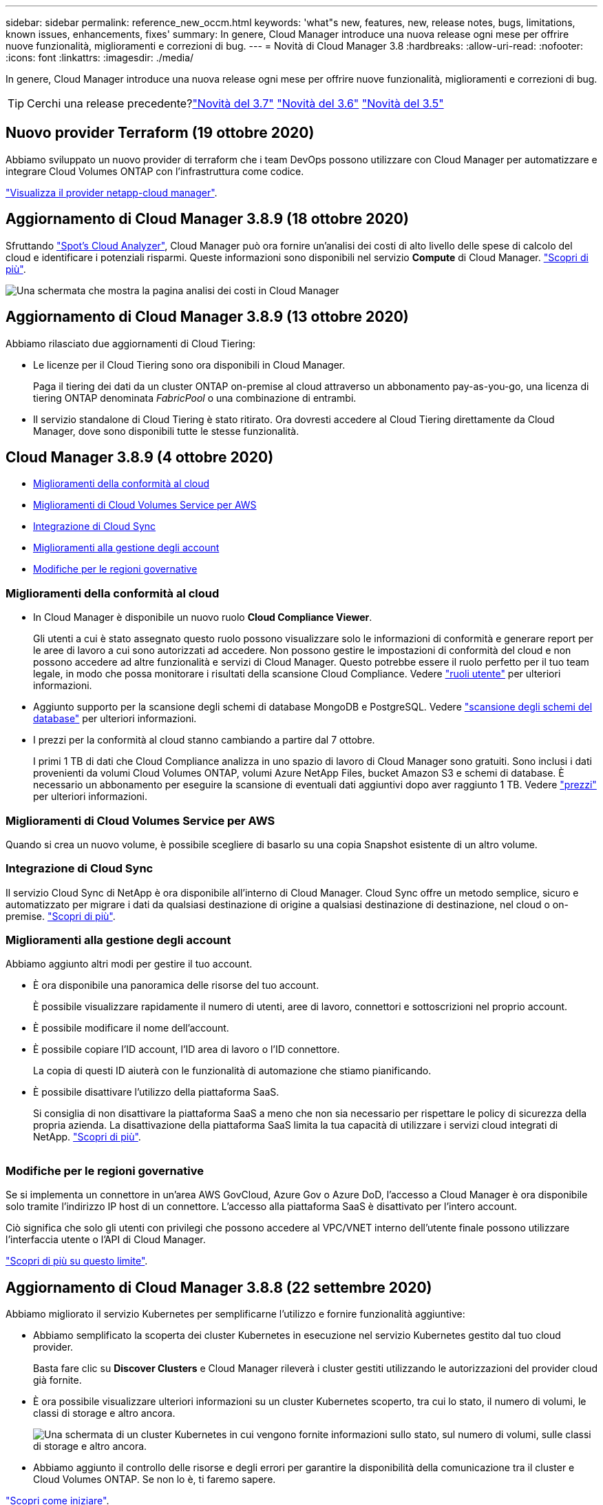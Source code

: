 ---
sidebar: sidebar 
permalink: reference_new_occm.html 
keywords: 'what"s new, features, new, release notes, bugs, limitations, known issues, enhancements, fixes' 
summary: In genere, Cloud Manager introduce una nuova release ogni mese per offrire nuove funzionalità, miglioramenti e correzioni di bug. 
---
= Novità di Cloud Manager 3.8
:hardbreaks:
:allow-uri-read: 
:nofooter: 
:icons: font
:linkattrs: 
:imagesdir: ./media/


[role="lead"]
In genere, Cloud Manager introduce una nuova release ogni mese per offrire nuove funzionalità, miglioramenti e correzioni di bug.


TIP: Cerchi una release precedente?link:https://docs.netapp.com/us-en/occm37/reference_new_occm.html["Novità del 3.7"^]
link:https://docs.netapp.com/us-en/occm36/reference_new_occm.html["Novità del 3.6"^]
link:https://docs.netapp.com/us-en/occm35/reference_new_occm.html["Novità del 3.5"^]



== Nuovo provider Terraform (19 ottobre 2020)

Abbiamo sviluppato un nuovo provider di terraform che i team DevOps possono utilizzare con Cloud Manager per automatizzare e integrare Cloud Volumes ONTAP con l'infrastruttura come codice.

https://registry.terraform.io/providers/NetApp/netapp-cloudmanager/latest["Visualizza il provider netapp-cloud manager"^].



== Aggiornamento di Cloud Manager 3.8.9 (18 ottobre 2020)

Sfruttando https://spot.io/products/cloud-analyzer/["Spot's Cloud Analyzer"^], Cloud Manager può ora fornire un'analisi dei costi di alto livello delle spese di calcolo del cloud e identificare i potenziali risparmi. Queste informazioni sono disponibili nel servizio *Compute* di Cloud Manager. link:concept_compute.html["Scopri di più"].

image:screenshot_compute_dashboard.gif["Una schermata che mostra la pagina analisi dei costi in Cloud Manager"]



== Aggiornamento di Cloud Manager 3.8.9 (13 ottobre 2020)

Abbiamo rilasciato due aggiornamenti di Cloud Tiering:

* Le licenze per il Cloud Tiering sono ora disponibili in Cloud Manager.
+
Paga il tiering dei dati da un cluster ONTAP on-premise al cloud attraverso un abbonamento pay-as-you-go, una licenza di tiering ONTAP denominata _FabricPool_ o una combinazione di entrambi.

* Il servizio standalone di Cloud Tiering è stato ritirato. Ora dovresti accedere al Cloud Tiering direttamente da Cloud Manager, dove sono disponibili tutte le stesse funzionalità.




== Cloud Manager 3.8.9 (4 ottobre 2020)

* <<Miglioramenti della conformità al cloud>>
* <<Miglioramenti di Cloud Volumes Service per AWS>>
* <<Integrazione di Cloud Sync>>
* <<Miglioramenti alla gestione degli account>>
* <<Modifiche per le regioni governative>>




=== Miglioramenti della conformità al cloud

* In Cloud Manager è disponibile un nuovo ruolo *Cloud Compliance Viewer*.
+
Gli utenti a cui è stato assegnato questo ruolo possono visualizzare solo le informazioni di conformità e generare report per le aree di lavoro a cui sono autorizzati ad accedere. Non possono gestire le impostazioni di conformità del cloud e non possono accedere ad altre funzionalità e servizi di Cloud Manager. Questo potrebbe essere il ruolo perfetto per il tuo team legale, in modo che possa monitorare i risultati della scansione Cloud Compliance. Vedere link:reference_user_roles.html["ruoli utente"] per ulteriori informazioni.

* Aggiunto supporto per la scansione degli schemi di database MongoDB e PostgreSQL. Vedere link:task_scanning_databases.html["scansione degli schemi del database"] per ulteriori informazioni.
* I prezzi per la conformità al cloud stanno cambiando a partire dal 7 ottobre.
+
I primi 1 TB di dati che Cloud Compliance analizza in uno spazio di lavoro di Cloud Manager sono gratuiti. Sono inclusi i dati provenienti da volumi Cloud Volumes ONTAP, volumi Azure NetApp Files, bucket Amazon S3 e schemi di database. È necessario un abbonamento per eseguire la scansione di eventuali dati aggiuntivi dopo aver raggiunto 1 TB. Vedere link:https://cloud.netapp.com/cloud-compliance#pricing["prezzi"^] per ulteriori informazioni.





=== Miglioramenti di Cloud Volumes Service per AWS

Quando si crea un nuovo volume, è possibile scegliere di basarlo su una copia Snapshot esistente di un altro volume.



=== Integrazione di Cloud Sync

Il servizio Cloud Sync di NetApp è ora disponibile all'interno di Cloud Manager. Cloud Sync offre un metodo semplice, sicuro e automatizzato per migrare i dati da qualsiasi destinazione di origine a qualsiasi destinazione di destinazione, nel cloud o on-premise. link:concept_cloud_sync.html["Scopri di più"].



=== Miglioramenti alla gestione degli account

Abbiamo aggiunto altri modi per gestire il tuo account.

* È ora disponibile una panoramica delle risorse del tuo account.
+
È possibile visualizzare rapidamente il numero di utenti, aree di lavoro, connettori e sottoscrizioni nel proprio account.

* È possibile modificare il nome dell'account.
* È possibile copiare l'ID account, l'ID area di lavoro o l'ID connettore.
+
La copia di questi ID aiuterà con le funzionalità di automazione che stiamo pianificando.

* È possibile disattivare l'utilizzo della piattaforma SaaS.
+
Si consiglia di non disattivare la piattaforma SaaS a meno che non sia necessario per rispettare le policy di sicurezza della propria azienda. La disattivazione della piattaforma SaaS limita la tua capacità di utilizzare i servizi cloud integrati di NetApp. link:task_managing_cloud_central_accounts.html["Scopri di più"].



image:screenshot_account_management.gif[""]



=== Modifiche per le regioni governative

Se si implementa un connettore in un'area AWS GovCloud, Azure Gov o Azure DoD, l'accesso a Cloud Manager è ora disponibile solo tramite l'indirizzo IP host di un connettore. L'accesso alla piattaforma SaaS è disattivato per l'intero account.

Ciò significa che solo gli utenti con privilegi che possono accedere al VPC/VNET interno dell'utente finale possono utilizzare l'interfaccia utente o l'API di Cloud Manager.

link:reference_limitations.html["Scopri di più su questo limite"].



== Aggiornamento di Cloud Manager 3.8.8 (22 settembre 2020)

Abbiamo migliorato il servizio Kubernetes per semplificarne l'utilizzo e fornire funzionalità aggiuntive:

* Abbiamo semplificato la scoperta dei cluster Kubernetes in esecuzione nel servizio Kubernetes gestito dal tuo cloud provider.
+
Basta fare clic su *Discover Clusters* e Cloud Manager rileverà i cluster gestiti utilizzando le autorizzazioni del provider cloud già fornite.

* È ora possibile visualizzare ulteriori informazioni su un cluster Kubernetes scoperto, tra cui lo stato, il numero di volumi, le classi di storage e altro ancora.
+
image:screenshot_kubernetes_info.gif["Una schermata di un cluster Kubernetes in cui vengono fornite informazioni sullo stato, sul numero di volumi, sulle classi di storage e altro ancora."]

* Abbiamo aggiunto il controllo delle risorse e degli errori per garantire la disponibilità della comunicazione tra il cluster e Cloud Volumes ONTAP. Se non lo è, ti faremo sapere.


link:task_connecting_kubernetes.html["Scopri come iniziare"].

Si noti che l'account di servizio per un connettore richiede le seguenti autorizzazioni per rilevare e gestire i cluster Kubernetes in esecuzione in Google Kubernetes Engine (GKE):

[source, yaml]
----
- container.*
----


== Aggiornamento di Cloud Manager 3.8.8 (10 settembre 2020)

I seguenti miglioramenti sono disponibili quando si implementa Global file cache tramite Cloud Manager:

* Una coppia Cloud Volumes ONTAP ha in AWS è ora supportata come piattaforma di storage back-end per lo storage centrale.
* È possibile implementare più istanze Global file cache Core in un progetto Load Distributed.


link:concept_gfc.html["Scopri di più su Global file cache"].



== Cloud Manager 3.8.8 (9 settembre 2020)

* <<Supporto per Cloud Volumes Service per Google Cloud>>
* <<Backup su cloud ora supporta cluster ONTAP on-premise>>
* <<Miglioramenti del backup su cloud>>
* <<Miglioramenti della conformità al cloud>>
* <<Navigazione aggiornata>>
* <<Miglioramenti dell'amministrazione>>




=== Supporto per Cloud Volumes Service per Google Cloud

* Aggiungere un ambiente di lavoro per gestire i volumi Cloud Volumes Service per GCP esistenti e creare nuovi volumi. link:task_setup_cvs_gcp.html["Scopri come"^].
* Creare e gestire volumi NFSv3 e NFSv4.1 per client Linux e UNIX e volumi SMB 3.x per client Windows.
* Creare, eliminare e ripristinare le snapshot dei volumi.




=== Backup su cloud ora supporta cluster ONTAP on-premise

Avvia il backup dei dati dai sistemi ONTAP on-premise al cloud. Abilita Backup su cloud negli ambienti di lavoro on-premise per eseguire il backup dei volumi nello storage Azure Blob. link:task_backup_from_onprem.html["Scopri di più"^].



=== Miglioramenti del backup su cloud

Abbiamo rivisto l'interfaccia utente per una migliore usabilità:

* Pagina dell'elenco dei volumi per visualizzare facilmente i volumi di cui viene eseguito il backup insieme ai backup disponibili
* Pagina delle impostazioni di backup per visualizzare le impostazioni di backup per ciascun ambiente di lavoro




=== Miglioramenti della conformità al cloud

* Possibilità di eseguire la scansione dei dati dai database
+
Eseguire la scansione dei database per identificare i dati personali e sensibili presenti in ogni schema. I database supportati includono Oracle, SAP HANA e SQL Server (MSSQL). link:task_scanning_databases.html["Scopri di più sulla scansione dei database"^].

* Possibilità di eseguire la scansione di volumi DP (Data Protection)
+
I volumi DP sono volumi di destinazione delle operazioni SnapMirror, in genere dei cluster ONTAP on-premise. Ora puoi identificare facilmente i dati personali e sensibili che risiedono in questi file on-premise. link:task_getting_started_compliance.html#scanning-data-protection-volumes["Scopri come"^].





=== Navigazione aggiornata

Abbiamo aggiornato l'intestazione in Cloud Manager per semplificare la navigazione tra i servizi cloud di NetApp.

Fare clic su *View All Services* (Visualizza tutti i servizi) per aggiungere e rimuovere i servizi che si desidera visualizzare nella navigazione.

image:screenshot_header.gif["Una schermata che mostra la nuova intestazione disponibile in Cloud Manager."]

Come puoi vedere, abbiamo anche aggiornato i menu a discesa account, Workspace e Connector, in modo da semplificare la visualizzazione delle selezioni correnti.



=== Miglioramenti dell'amministrazione

* Ora puoi rimuovere i connettori inattivi da Cloud Manager. link:task_managing_connectors.html["Scopri come"].
+
image:screenshot_connector_remove.gif["Una schermata del widget Connector in cui è possibile rimuovere un connettore inattivo."]

* Ora puoi sostituire l'abbonamento Marketplace attualmente associato alle credenziali del tuo cloud provider. Se hai bisogno di modificare l'addebito, questa modifica può aiutarti a assicurarti di ricevere l'addebito tramite l'abbonamento corretto a Marketplace.
+
Scopri come link:task_adding_aws_accounts.html["In AWS"], link:task_adding_azure_accounts.html["In Azure"], e. link:task_adding_gcp_accounts.html["In GCP"].





== Aggiornamento delle autorizzazioni Azure richieste (6 agosto 2020)

Per evitare errori di implementazione di Azure, assicurati che la tua policy di Cloud Manager in Azure includa la seguente autorizzazione:

[source, json]
----
"Microsoft.Resources/deployments/operationStatuses/read"
----
Azure ora richiede questa autorizzazione per alcune implementazioni di macchine virtuali (dipende dall'hardware fisico sottostante utilizzato durante l'implementazione).

https://occm-sample-policies.s3.amazonaws.com/Policy_for_cloud_Manager_Azure_3.8.7.json["Visualizza l'ultima policy di Cloud Manager per Azure"^].



== Cloud Manager 3.8.7 (3 agosto 2020)

* <<Nuova esperienza software-as-a-service>>
* <<Miglioramenti di Cloud Volumes ONTAP>>
* <<Miglioramenti di Azure NetApp Files>>
* <<Miglioramenti di Cloud Volumes Service per AWS>>
* <<Miglioramenti della conformità al cloud>>
* <<Miglioramenti del backup su cloud>>
* <<Supporto per Global file cache>>




=== Nuova esperienza software-as-a-service

Abbiamo introdotto un'esperienza software-as-a-service per Cloud Manager. Questa nuova esperienza semplifica l'utilizzo di Cloud Manager e ci consente di fornire funzionalità aggiuntive per la gestione della tua infrastruttura di cloud ibrido.

Cloud Manager include un https://cloudmanager.netapp.com/["Interfaccia basata su SaaS"^] Integrato con NetApp Cloud Central e connettori che consentono a Cloud Manager di gestire risorse e processi all'interno del tuo ambiente di cloud pubblico. (Il connettore è in realtà lo stesso del software Cloud Manager esistente installato).


NOTE: Nella maggior parte dei casi è necessario un connettore, ma non è necessario utilizzare Azure NetApp Files, Cloud Volumes Service o Cloud Sync da Cloud Manager.

Come indicato in precedenza in queste note di rilascio, sarà necessario aggiornare il tipo di computer per i connettori per accedere alle nuove funzionalità che offriamo. Cloud Manager richiede di modificare il tipo di macchina. link:concept_saas.html#the-local-user-interface["Scopri di più"].



=== Miglioramenti di Cloud Volumes ONTAP

Sono disponibili due miglioramenti per Cloud Volumes ONTAP.

* *Licenze BYOL multiple per allocare capacità aggiuntiva*
+
È ora possibile acquistare più licenze per un sistema Cloud Volumes ONTAP BYOL per allocare più di 368 TB di capacità. Ad esempio, è possibile acquistare due licenze per allocare fino a 736 TB di capacità a Cloud Volumes ONTAP. Oppure puoi acquistare quattro licenze per ottenere fino a 1.4 PB.

+
Il numero di licenze che è possibile acquistare per un sistema a nodo singolo o una coppia ha è illimitato.

+
Tenere presente che i limiti dei dischi possono impedire di raggiungere il limite di capacità utilizzando solo i dischi. È possibile superare il limite di dischi di link:concept_data_tiering.html["tiering dei dati inattivi sullo storage a oggetti"^]. Per informazioni sui limiti dei dischi, fare riferimento a. https://docs.netapp.com/us-en/cloud-volumes-ontap/["Limiti di storage nelle note di rilascio di Cloud Volumes ONTAP"^].

+
link:task_managing_licenses.html["Scopri come aggiungere una nuova licenza di sistema"].

* *Crittografa i dischi gestiti da Azure utilizzando chiavi esterne*
+
È ora possibile crittografare i dischi gestiti da Azure su sistemi Cloud Volumes ONTAP a nodo singolo utilizzando chiavi esterne di un altro account. Questa funzionalità è supportata tramite API.

+
È sufficiente aggiungere quanto segue alla richiesta API quando si crea il sistema a nodo singolo:

+
[source, json]
----
"azureEncryptionParameters": {
      "key": <azure id of encryptionset>
  }
----
+
Questa funzione richiede nuove autorizzazioni, come mostrato nella più recente https://occm-sample-policies.s3.amazonaws.com/Policy_for_cloud_Manager_Azure_3.8.7.json["Policy di Cloud Manager per Azure"^].

+
[source, json]
----
"Microsoft.Compute/diskEncryptionSets/read"
----




=== Miglioramenti di Azure NetApp Files

Questa versione include diversi miglioramenti nel supporto di Azure NetApp Files.

* *Configurazione Azure NetApp Files*
+
Ora puoi configurare e gestire Azure NetApp Files direttamente da Cloud Manager. link:task_manage_anf.html["Scopri come"].

* *Nuovo supporto del protocollo*
+
È ora possibile creare volumi NFSv4.1 e volumi SMB.

* *Gestione dello snapshot del volume e del pool di capacità*
+
Cloud Manager consente di creare, eliminare e ripristinare snapshot di volumi. È inoltre possibile creare nuovi pool di capacità e specificarne i livelli di servizio.

* *Possibilità di modificare i volumi*
+
È possibile modificare un volume modificandone le dimensioni e gestendo i tag.





=== Miglioramenti di Cloud Volumes Service per AWS

In Cloud Manager sono stati apportati numerosi miglioramenti a supporto di Cloud Volumes Service per AWS.

* *Nuovo supporto del protocollo*
+
Ora è possibile creare volumi NFSv4.1, volumi SMB e volumi a doppio protocollo. In precedenza era possibile creare e scoprire volumi NFSv3 solo in Cloud Manager.

* *Supporto Snapshot*
+
È possibile creare policy di snapshot per automatizzare la creazione di snapshot di volumi, creare uno snapshot on-demand, ripristinare un volume da uno snapshot, creare un nuovo volume in base a uno snapshot esistente e molto altro ancora. Vedere link:task_manage_cloud_volumes_snapshots.html["Gestione delle snapshot dei volumi cloud"] per ulteriori informazioni.

* *Creare il volume iniziale in una regione da Cloud Manager*
+
Prima di questa release, era necessario creare il primo volume in ciascuna regione nell'interfaccia Cloud Volumes Service per AWS. Ora puoi iscriverti a. link:https://aws.amazon.com/marketplace/search/results?x=0&y=0&searchTerms=netapp+cloud+volumes+service["Una delle offerte NetApp Cloud Volumes Service sul marketplace AWS"^] Quindi creare il primo volume da Cloud Manager.





=== Miglioramenti della conformità al cloud

I seguenti miglioramenti sono ora disponibili per la conformità cloud.

* *Processo di implementazione rivisto per la tua istanza di Cloud Compliance*
+
L'istanza di Cloud Compliance viene configurata e implementata utilizzando una nuova procedura guidata in Cloud Manager. Una volta completata l'implementazione, attivare il servizio per ogni ambiente di lavoro che si desidera sottoporre a scansione.

* *Possibilità di selezionare i volumi da sottoporre a scansione in un ambiente di lavoro*
+
Ora è possibile attivare e disattivare la scansione di singoli volumi in un ambiente di lavoro Cloud Volumes ONTAP o Azure NetApp Files. Se non è necessario eseguire la scansione di determinati volumi per verificarne la conformità, disattivarli.

+
link:task_getting_started_compliance.html#enabling-and-disabling-compliance-scans-on-individual-volumes["Scopri di più sulla disattivazione della scansione per volumi."^]

* *Schede di navigazione per passare rapidamente alla tua area di interesse*
+
Le nuove schede per Dashboard, Investigation e Configuration consentono di accedere più facilmente a queste sezioni.

* *Report HIPAA*
+
È ora disponibile un nuovo report HIPAA (Health Insurance Portability and Accountability Act). Il presente report è stato progettato per aiutare l'organizzazione a rispettare le leggi sulla privacy dei dati HIPAA.

+
link:task_generating_compliance_reports.html#hipaa-report["Scopri di più sul report HIPAA."^]

* *Nuovo tipo di dati personali sensibili*
+
Cloud Compliance può ora trovare i codici medici ICD-9-CM nei file.

* *Nuovo tipo di dati personali*
+
Cloud Compliance può ora trovare due nuovi identificatori nazionali nei file: Croatian ID (OIB) e Greek ID.





=== Miglioramenti del backup su cloud

I seguenti miglioramenti sono ora disponibili per il backup nel cloud.

* *La licenza BYOL (Bring Your Own License) è ora disponibile*
+
Backup su cloud è disponibile solo con una licenza Pay as You Go (PAYGO). Una licenza BYOL consente di acquistare una licenza da NetApp per utilizzare Backup to Cloud per un determinato periodo di tempo e per una quantità massima di spazio di backup. Una volta raggiunto il limite, è necessario rinnovare la licenza.

+
link:concept_backup_to_cloud.html#cost["Scopri di più sulla nuova licenza BYOL per il backup nel cloud."^]

* *Supporto per volumi DP (Data Protection)*
+
Ora è possibile eseguire il backup e il ripristino dei volumi di protezione dei dati.





=== Supporto per Global file cache

NetApp Global file cache consente di consolidare silos di file server distribuiti in un unico footprint di storage globale e coerente nel cloud pubblico. In questo modo si crea un file system accessibile a livello globale nel cloud che tutte le ubicazioni distribuite possono utilizzare come se fossero locali.

A partire da questa release, l'istanza Global file cache Management e l'istanza Core possono essere implementate e gestite tramite Cloud Manager. Ciò consente di risparmiare molte ore durante il processo di implementazione iniziale e offre un singolo pannello di controllo tramite Cloud Manager per questo e altri sistemi implementati. Le istanze di Global file cache Edge vengono ancora implementate localmente presso le sedi remote.

Vedere link:concept_gfc.html["Panoramica della Global file cache"^] per ulteriori informazioni.

La configurazione iniziale che può essere implementata utilizzando Cloud Manager deve soddisfare i seguenti requisiti. Altre configurazioni come Cloud Volumes Service, Azure NetApp Files e Cloud Volumes Service per AWS e GCP continuano a essere implementate utilizzando le procedure legacy. https://cloud.netapp.com/global-file-cache/onboarding["Scopri di più"^].

* La piattaforma di storage back-end utilizzata come storage centrale deve essere un ambiente operativo in cui è stata implementata una coppia di Cloud Volumes ONTAP ha in Azure.
+
Altre piattaforme storage e altri cloud provider non sono attualmente supportati con Cloud Manager, ma possono essere implementati utilizzando procedure di implementazione legacy.

* Il core GFC può essere implementato solo come istanza autonoma.
+
Se è necessario utilizzare una progettazione distribuita con carico che include più istanze Core, è necessario utilizzare le procedure legacy.



Questa funzione richiede nuove autorizzazioni, come mostrato nella più recente https://occm-sample-policies.s3.amazonaws.com/Policy_for_cloud_Manager_Azure_3.8.7.json["Policy di Cloud Manager per Azure"^].

[source, json]
----
"Microsoft.Resources/deployments/operationStatuses/read",
"Microsoft.Insights/Metrics/Read",
"Microsoft.Compute/virtualMachines/extensions/write",
"Microsoft.Compute/virtualMachines/extensions/read",
"Microsoft.Compute/virtualMachines/extensions/delete",
"Microsoft.Compute/virtualMachines/delete",
"Microsoft.Network/networkInterfaces/delete",
"Microsoft.Network/networkSecurityGroups/delete",
"Microsoft.Resources/deployments/delete",
----


== Un'esperienza migliore richiede un tipo di macchina più potente (15 luglio 2020)

Mentre miglioriamo l'esperienza di Cloud Manager, dovrai aggiornare il tuo tipo di computer per accedere alle nuove funzionalità che offriremo. I miglioramenti includeranno un link:concept_saas.html["Esperienza software-as-a-service per Cloud Manager"] e integrazioni di servizi cloud nuove e migliorate.

Cloud Manager richiede di modificare il tipo di macchina.

Ecco alcuni dettagli:

. Per garantire la disponibilità di risorse adeguate per la corretta funzionalità delle nuove funzionalità di Cloud Manager, abbiamo modificato l'istanza predefinita, la macchina virtuale e il tipo di macchina come segue:
+
** AWS: t3.xlarge
** Azure: DS3 v2
** GCP: n1-standard-4
+
Questi formati predefiniti sono quelli minimi supportati link:reference_cloud_mgr_reqs.html["In base ai requisiti di CPU e RAM"].



. Nell'ambito di questa transizione, Cloud Manager richiede l'accesso al seguente endpoint per ottenere immagini software dei componenti container per un'infrastruttura Docker:
+
https://cloudmanagerinfraprod.azurecr.io

+
Assicurati che il firewall consenta l'accesso a questo endpoint da Cloud Manager.





== Cloud Manager 3.8.6 (6 luglio 2020)

* <<Supporto per volumi iSCSI>>
* <<Supporto per la policy di tiering completo>>




=== Supporto per volumi iSCSI

Cloud Manager consente ora di creare volumi iSCSI per cluster Cloud Volumes ONTAP e ONTAP on-premise direttamente dall'interfaccia utente.

Quando si crea un volume iSCSI, Cloud Manager crea automaticamente un LUN. Abbiamo semplificato la creazione di un solo LUN per volume, per cui non è necessario alcun intervento di gestione. Dopo aver creato il volume, link:task_provisioning_storage.html#connecting-a-lun-to-a-host["Utilizzare IQN per connettersi al LUN dagli host"].


NOTE: È possibile creare ulteriori LUN da System Manager o dall'interfaccia CLI.



=== Supporto per la policy di tiering completo

È ora possibile scegliere il criterio di tutti i livelli quando si crea o si modifica un volume per Cloud Volumes ONTAP. Quando si utilizza la policy di tiering completo, i dati vengono immediatamente contrassegnati come cold e tiered per lo storage a oggetti il più presto possibile. link:concept_data_tiering.html["Scopri di più sul tiering dei dati"].



== Transizione di Cloud Manager a SaaS (22 giugno 2020)

Stiamo introducendo un'esperienza software-as-a-service per Cloud Manager. Questa nuova esperienza semplifica l'utilizzo di Cloud Manager e ci consente di fornire funzionalità aggiuntive per la gestione della tua infrastruttura di cloud ibrido. link:concept_saas.html["Scopri di più"].



== Cloud Manager 3.8.5 (31 maggio 2020)

* <<È richiesto un nuovo abbonamento in Azure Marketplace>>
* <<Miglioramenti del backup su cloud>>
* <<Miglioramenti della conformità al cloud>>




=== È richiesto un nuovo abbonamento in Azure Marketplace

Un nuovo abbonamento è disponibile in Azure Marketplace. Questo abbonamento una tantum è necessario per implementare Cloud Volumes ONTAP 9.7 PAYGO (ad eccezione del sistema in prova gratuita per 30 giorni). L'abbonamento ci consente inoltre di offrire funzionalità aggiuntive per Cloud Volumes ONTAP PAYGO e BYOL. Da questo abbonamento ti verrà addebitato il costo di ogni sistema PAYGO Cloud Volumes ONTAP creato e di ogni funzione aggiuntiva abilitata.

Cloud Manager ti chiederà di iscriverti a questa offerta al momento dell'implementazione di un nuovo sistema Cloud Volumes ONTAP (9.7 P1 o successivo).

image:screenshot_azure_marketplace_subscription.gif[""]



=== Miglioramenti del backup su cloud

I seguenti miglioramenti sono ora disponibili per il backup nel cloud.

* In Azure, è ora possibile creare un nuovo gruppo di risorse o selezionare un gruppo di risorse esistente invece di fare in modo che Cloud Manager ne crei uno per te. Non è possibile modificare il gruppo di risorse dopo aver attivato Backup su cloud.
* In AWS, è ora possibile eseguire il backup delle istanze di Cloud Volumes ONTAP che risiedono su un account AWS diverso rispetto all'account AWS di Cloud Manager.
* Sono ora disponibili opzioni aggiuntive quando si seleziona la pianificazione di backup per i volumi. Oltre alle opzioni di backup giornaliere, settimanali e mensili, è ora possibile selezionare una delle policy definite dal sistema che fornisce policy di combinazione come 30 backup giornalieri, 13 settimanali e 12 mensili.
* Dopo aver eliminato tutti i backup di un volume, è possibile iniziare a creare nuovamente i backup per tale volume. Questo era un limite noto nella release precedente.




=== Miglioramenti della conformità al cloud

Per la conformità al cloud sono disponibili i seguenti miglioramenti.

* È ora possibile eseguire la scansione dei bucket S3 che si trovano in account AWS diversi rispetto all'istanza Cloud Compliance. Devi solo creare un ruolo sul nuovo account in modo che l'istanza esistente di Cloud Compliance possa connettersi a tali bucket. link:task_scanning_s3.html#scanning-buckets-from-additional-aws-accounts["Scopri di più"].
+
Se hai configurato Cloud Compliance prima della release 3.8.5, dovrai modificare la versione esistente link:task_scanning_s3.html#requirements-specific-to-s3["Ruolo IAM per l'istanza Cloud Compliance"] per utilizzare questa funzionalità.

* È ora possibile filtrare il contenuto della pagina di analisi per visualizzare solo i risultati che si desidera visualizzare. I filtri includono ambiente di lavoro, categoria, dati privati, tipo di file, data dell'ultima modifica, E se le autorizzazioni dell'oggetto S3 sono aperte all'accesso pubblico.
+
image:screenshot_compliance_investigation_filtered.png[""]

* Ora puoi attivare e disattivare Cloud Compliance in un ambiente di lavoro direttamente dalla scheda Cloud Compliance.




== Aggiornamento di Cloud Manager 3.8.4 (10 maggio 2020)

Abbiamo rilasciato un miglioramento di Cloud Manager 3.8.4.



=== Integrazione di Cloud Insights

Sfruttando il servizio Cloud Insights di NetApp, Cloud Manager ti offre informazioni sullo stato di salute e sulle performance delle tue istanze di Cloud Volumes ONTAP e ti aiuta a risolvere i problemi e ottimizzare le performance del tuo ambiente di cloud storage. link:concept_monitoring.html["Scopri di più"].



== Cloud Manager 3.8.4 (3 maggio 2020)

Cloud Manager 3.8.4 include i seguenti miglioramenti.



=== Miglioramenti del backup su cloud

Sono ora disponibili i seguenti miglioramenti per il backup nel cloud (precedentemente chiamato _Backup in S3_ per AWS):

* *Backup su storage Azure Blob*
+
Backup su cloud è ora disponibile per Cloud Volumes ONTAP in Azure. Backup su cloud offre funzionalità di backup e ripristino per la protezione e l'archiviazione a lungo termine dei dati del cloud. link:concept_backup_to_cloud.html["Scopri di più"].

* *Eliminazione dei backup*
+
Ora puoi eliminare tutti i backup di un volume specifico direttamente dall'interfaccia di Cloud Manager. link:task_managing_backups.html#deleting-backups["Scopri di più"].





== Cloud Manager 3.8.3 (5 aprile 2020)

* <<Integrazione del cloud tiering>>
* <<Migrazione dei dati a Azure NetApp Files>>
* <<Miglioramenti della conformità al cloud>>
* <<Miglioramenti del backup su S3>>
* <<Volumi iSCSI che utilizzano API>>




=== Integrazione del cloud tiering

Il servizio Cloud Tiering di NetApp è ora disponibile all'interno di Cloud Manager. Il tiering del cloud ti consente di tierare i dati da un cluster ONTAP on-premise a uno storage a oggetti a basso costo nel cloud. In questo modo si libera spazio di storage ad alte performance sul cluster per un maggior numero di carichi di lavoro.

link:concept_cloud_tiering.html["Scopri di più"].



=== Migrazione dei dati a Azure NetApp Files

Ora puoi migrare i dati NFS o SMB su Azure NetApp Files direttamente da Cloud Manager. Le sincronizzazioni dei dati sono basate sul servizio Cloud Sync di NetApp.

link:task_manage_anf.html#migrating-data-to-azure-netapp-files["Scopri come migrare i dati su Azure NetApp Files"].



=== Miglioramenti della conformità al cloud

I seguenti miglioramenti sono ora disponibili per la conformità cloud.

* *30 giorni di prova gratuita per Amazon S3*
+
È ora disponibile una versione di prova gratuita di 30 giorni per eseguire la scansione dei dati Amazon S3 con Cloud Compliance. Se in precedenza hai abilitato Cloud Compliance su Amazon S3, la tua prova gratuita di 30 giorni è attiva a partire da oggi (5 aprile 2020).

+
È necessario un abbonamento a AWS Marketplace per continuare la scansione di Amazon S3 al termine della prova gratuita. link:task_scanning_s3.html#subscribing-to-aws-marketplace["Scopri come iscriverti"].

+
https://cloud.netapp.com/cloud-compliance#pricing["Scopri i prezzi per la scansione di Amazon S3"^].

* *Nuovo tipo di dati personali*
+
Cloud Compliance può ora trovare un nuovo identificativo nazionale nei file: Brazilian ID (CPF).

+
link:task_controlling_private_data.html#personal-data["Scopri di più sui tipi di dati personali"].

* *Supporto per ulteriori categorie di metadati*
+
La conformità al cloud è ora in grado di classificare i tuoi dati in nove categorie di metadati aggiuntive. link:task_controlling_private_data.html#types-of-categories["Consulta l'elenco completo delle categorie di metadati supportate"].





=== Miglioramenti del backup su S3

Sono ora disponibili i seguenti miglioramenti per il servizio Backup in S3.

* *S3 Lifecycle policy per i backup*
+
I backup iniziano con la classe di storage _Standard_ e passano alla classe di storage _Standard-infrequent Access_ dopo 30 giorni.

* *Eliminazione dei backup*
+
È ora possibile eliminare i backup utilizzando un'API Cloud Manager. link:task_backup_to_s3.html#deleting-backups["Scopri di più"].

* *Bloccare l'accesso pubblico*
+
Cloud Manager ora abilita https://docs.aws.amazon.com/AmazonS3/latest/dev/access-control-block-public-access.html["Funzione di accesso pubblico a blocchi Amazon S3"^] Nel bucket S3 in cui sono memorizzati i backup.





=== Volumi iSCSI che utilizzano API

Le API Cloud Manager consentono ora di creare volumi iSCSI. link:api.html#_provisioning_iscsi_volumes["Visualizza un esempio qui"^].



== Cloud Manager 3.8.2 (1 marzo 2020)

* <<Ambienti di lavoro Amazon S3>>
* <<Miglioramenti della conformità al cloud>>
* <<Versione NFS per volumi>>
* <<Supporto per le regioni Azure US Gov>>




=== Ambienti di lavoro Amazon S3

Cloud Manager ora rileva automaticamente le informazioni sui bucket Amazon S3 che risiedono nell'account AWS in cui è installato. Ciò consente di visualizzare facilmente i dettagli sui bucket S3, tra cui regione, livello di accesso, classe di storage e se il bucket viene utilizzato con Cloud Volumes ONTAP per backup o tiering dei dati. Inoltre, puoi eseguire la scansione dei bucket S3 con la conformità al cloud, come descritto di seguito.

image:screenshot_amazon_s3.gif["Una schermata che mostra i dettagli di un ambiente di lavoro Amazon S3: Il numero totale di bucket e il numero totale di regioni, il numero di bucket con servizi attivi e una tabella che mostra i dettagli di ciascun bucket S3."]



=== Miglioramenti della conformità al cloud

I seguenti miglioramenti sono ora disponibili per la conformità cloud.

* *Supporto per Amazon S3*
+
Cloud Compliance è ora in grado di eseguire la scansione dei bucket Amazon S3 per identificare i dati personali e sensibili che risiedono nello storage a oggetti S3. Cloud Compliance può eseguire la scansione di qualsiasi bucket dell'account, indipendentemente dal fatto che sia stato creato per una soluzione NetApp.

+
link:task_scanning_s3.html["Scopri come iniziare"].

* *Pagina delle indagini*
+
È ora disponibile una nuova pagina di analisi per ogni tipo di file personale, file personale sensibile, categoria e tipo di file. La pagina mostra i dettagli dei file interessati e consente di ordinare in base ai file che includono la maggior parte dei dati personali, i dati personali sensibili e i nomi degli interessati. Questa pagina sostituisce il report CSV precedentemente disponibile.

+
Ecco un esempio:

+
image:screenshot_compliance_investigation.gif["Una schermata della pagina di analisi."]

+
link:task_controlling_private_data.html["Scopri di più sulla pagina delle indagini"].

* *Report PCI DSS*
+
È ora disponibile un nuovo report PCI DSS (Payment Card Industry Data Security Standard). Questo report può aiutarti a identificare la distribuzione delle informazioni sulla carta di credito nei tuoi file. È possibile visualizzare il numero di file contenenti informazioni sulla carta di credito, se gli ambienti di lavoro sono protetti da crittografia o protezione ransomware, dettagli di conservazione e altro ancora.

+
link:task_generating_compliance_reports.html["Scopri di più sul report PCI DSS"].

* *Nuovo tipo di dati personali sensibili*
+
Cloud Compliance è ora in grado di trovare i codici medici ICD-10-CM, utilizzati nel settore medico e sanitario.





=== Versione NFS per volumi

È ora possibile selezionare la versione di NFS da abilitare su un volume quando si crea o si modifica un volume per Cloud Volumes ONTAP.

image:screenshot_nfs_version.gif["Una schermata che mostra la schermata dei dettagli del volume in cui è possibile attivare NFSv3, NFSv4 o entrambi."]



=== Supporto per le regioni Azure US Gov

Le coppie Cloud Volumes ONTAP ha sono ora supportate nelle regioni Azure US Gov.

https://cloud.netapp.com/cloud-volumes-global-regions["Consulta l'elenco delle aree Azure supportate"^].



== Aggiornamento di Cloud Manager 3.8.1 (16 febbraio 2020)

Abbiamo rilasciato alcuni miglioramenti a Cloud Manager 3.8.1.



=== Miglioramenti del backup su S3

* Le copie di backup sono ora memorizzate in un bucket S3 creato da Cloud Manager nel tuo account AWS, con un bucket per ogni ambiente di lavoro Cloud Volumes ONTAP.
* Il backup su S3 è ora supportato in tutte le regioni AWS https://cloud.netapp.com/cloud-volumes-global-regions["Dove è supportato Cloud Volumes ONTAP"^].
* È possibile impostare la pianificazione del backup su giornaliera, settimanale o mensile.
* Cloud Manager non deve più configurare _collegamenti privati_ per il servizio Backup in S3.


Per questi miglioramenti sono necessarie autorizzazioni S3 aggiuntive. Il ruolo IAM che fornisce le autorizzazioni a Cloud Manager deve includere le autorizzazioni più recenti https://mysupport.netapp.com/site/info/cloud-manager-policies["Policy di Cloud Manager"^].

link:task_backup_to_s3.html["Scopri di più su Backup in S3"].



=== Aggiornamenti AWS

Abbiamo introdotto il supporto per le nuove istanze EC2 e una modifica nel numero di dischi dati supportati per Cloud Volumes ONTAP 9.6 e 9.7. Leggi le modifiche nelle note di rilascio di Cloud Volumes ONTAP.

* https://docs.netapp.com/us-en/cloud-volumes-ontap/reference_new_97.html["Note sulla versione di Cloud Volumes ONTAP 9.7"^]
* https://docs.netapp.com/us-en/cloud-volumes-ontap/reference_new_96.html["Note sulla versione di Cloud Volumes ONTAP 9.6"^]




== Cloud Manager 3.8.1 (2 febbraio 2020)

* <<Miglioramenti della conformità al cloud>>
* <<Miglioramenti agli account e alle sottoscrizioni>>
* <<Miglioramenti della tempistica>>




=== Miglioramenti della conformità al cloud

I seguenti miglioramenti sono ora disponibili per la conformità cloud.

* *Supporto per Azure NetApp Files*
+
Siamo lieti di annunciare che la conformità al cloud è ora in grado di eseguire la scansione di Azure NetApp Files per identificare i dati personali e sensibili che risiedono sui volumi.

+
link:task_getting_started_compliance.html["Scopri come iniziare"].

* *Stato scansione*
+
Cloud Compliance mostra ora lo stato di scansione per ogni volume CIFS e NFS, inclusi i messaggi di errore che è possibile utilizzare per correggere eventuali problemi.

+
image:screenshot_cloud_compliance_status.gif[""]

* *Filtra dashboard in base all'ambiente di lavoro*
+
Ora puoi filtrare i contenuti della dashboard Cloud Compliance per visualizzare i dati di conformità per specifici ambienti di lavoro.

+
image:screenshot_cloud_compliance_filter.gif[""]

* *Nuovo tipo di dati personali*
+
Cloud Compliance è ora in grado di identificare una licenza per il conducente della California durante la scansione dei dati.

* *Supporto per categorie aggiuntive*
+
Sono supportate tre categorie aggiuntive: Dati dell'applicazione, log, database e file di indice.

+
link:task_controlling_private_data.html#categories["Scopri di più sulle categorie"].





=== Miglioramenti agli account e alle sottoscrizioni

Abbiamo semplificato la scelta di un account AWS o di un progetto GCP e di un abbonamento al marketplace associato per un sistema Cloud Volumes ONTAP pay-as-you-go. Questi miglioramenti ti aiutano a pagare con il giusto account o progetto.

Ad esempio, quando si crea un sistema in AWS, fare clic su *Edit Credentials* (Modifica credenziali) se non si desidera utilizzare l'account e l'abbonamento predefiniti:

image:screenshot_accounts_select_aws.gif["Schermata della pagina Dettagli  credenziali nella procedura guidata ambiente di lavoro che mostra il pulsante Modifica credenziali."]

Da qui, è possibile scegliere le credenziali dell'account che si desidera utilizzare e l'abbonamento AWS Marketplace associato. Puoi anche aggiungere un abbonamento al marketplace, se necessario.

image:screenshot_accounts_aws.gif["Una schermata della finestra di dialogo Edit account and Add Subscription (Modifica account e Aggiungi abbonamento). Questa finestra di dialogo consente di scegliere un abbonamento e di associare le credenziali a un abbonamento."]

Inoltre, se si gestiscono più sottoscrizioni AWS, è possibile assegnarle a diverse credenziali AWS dalla pagina credenziali nelle impostazioni:

image:screenshot_aws_add_subscription.gif["Schermata della pagina credenziali in cui è possibile aggiungere un abbonamento alle credenziali AWS dal menu."]

link:task_adding_aws_accounts.html["Scopri come gestire le credenziali AWS in Cloud Manager"].



=== Miglioramenti della tempistica

La cronologia è stata migliorata per fornire ulteriori informazioni sui servizi cloud NetApp che utilizzi.

* La cronologia mostra ora le azioni per tutti i sistemi Cloud Manager all'interno dello stesso account Cloud Central
* Ora puoi trovare le informazioni più facilmente filtrando, cercando e aggiungendo e rimuovendo colonne
* Ora puoi scaricare i dati della timeline in formato CSV
* In futuro, la cronologia mostrerà le azioni per ogni servizio cloud NetApp utilizzato (ma è possibile filtrare le informazioni in base a un singolo servizio)


image:screenshot_timeline.gif["Una schermata della cronologia visualizzata in Cloud Manager. La cronologia mostra i dettagli delle azioni eseguite in Cloud Manager."]



== Cloud Manager 3.8 (8 gennaio 2020)

* <<Miglioramenti HA in Azure>>
* <<Miglioramenti del tiering dei dati in GCP>>




=== Miglioramenti HA in Azure

I seguenti miglioramenti sono ora disponibili per le coppie Cloud Volumes ONTAP ha in Azure.

* *Ignora blocchi CIFS per Cloud Volumes ONTAP ha in Azure*
+
Ora puoi attivare un'impostazione in Cloud Manager che impedisce i problemi di failover dello storage Cloud Volumes ONTAP durante gli eventi di manutenzione Azure. Quando si attiva questa impostazione, Cloud Volumes ONTAP esegue il veto di CIFS e ripristina le sessioni CIFS attive. link:task_overriding_cifs_locks.html["Scopri di più"].

* *Connessione HTTPS da Cloud Volumes ONTAP agli account storage*
+
È ora possibile attivare una connessione HTTPS da una coppia ha di Cloud Volumes ONTAP 9.7 agli account di storage Azure durante la creazione di un ambiente di lavoro. L'attivazione di questa opzione può influire sulle prestazioni di scrittura. Non è possibile modificare l'impostazione dopo aver creato l'ambiente di lavoro.

* *Supporto per gli account storage Azure General-purpose v2*
+
Gli account storage creati da Cloud Manager per le coppie ha di Cloud Volumes ONTAP 9.7 sono ora account storage v2 generici.





=== Miglioramenti del tiering dei dati in GCP

I seguenti miglioramenti sono disponibili per il tiering dei dati Cloud Volumes ONTAP in GCP.

* *Classi di storage Google Cloud per il tiering dei dati*
+
È ora possibile scegliere una classe di storage per i dati che Cloud Volumes ONTAP esegue il Tier per lo storage cloud di Google:

+
** Storage standard (impostazione predefinita)
** Storage nearline
** Storage Coldline
+
https://cloud.google.com/storage/docs/storage-classes["Scopri di più sulle classi di storage di Google Cloud"^].

+
link:task_tiering.html#changing-the-storage-class-for-tiered-data["Scopri come modificare la classe di storage per Cloud Volumes ONTAP"].



* *Tiering dei dati con un account di servizio*
+
A partire dalla versione 9.7, Cloud Manager imposta ora un account di servizio sull'istanza di Cloud Volumes ONTAP. Questo account di servizio fornisce le autorizzazioni per il tiering dei dati a un bucket di storage Google Cloud. Questa modifica offre maggiore sicurezza e richiede meno configurazione. Per istruzioni dettagliate sull'implementazione di un nuovo sistema, link:task_getting_started_gcp.html["vedere il punto 4 di questa pagina"].

+
L'immagine seguente mostra la procedura guidata ambiente di lavoro, in cui è possibile selezionare una classe di storage e un account di servizio:

+
image:screenshot_data_tiering_gcp.gif[""]



Cloud Manager richiede le seguenti autorizzazioni GCP per questi miglioramenti, come mostrato nella più recente https://occm-sample-policies.s3.amazonaws.com/Policy_for_Cloud_Manager_3.8.0_GCP.yaml["Policy di Cloud Manager per GCP"^].

[source, yaml]
----
- storage.buckets.update
- compute.instances.setServiceAccount
- iam.serviceAccounts.getIamPolicy
- iam.serviceAccounts.list
----